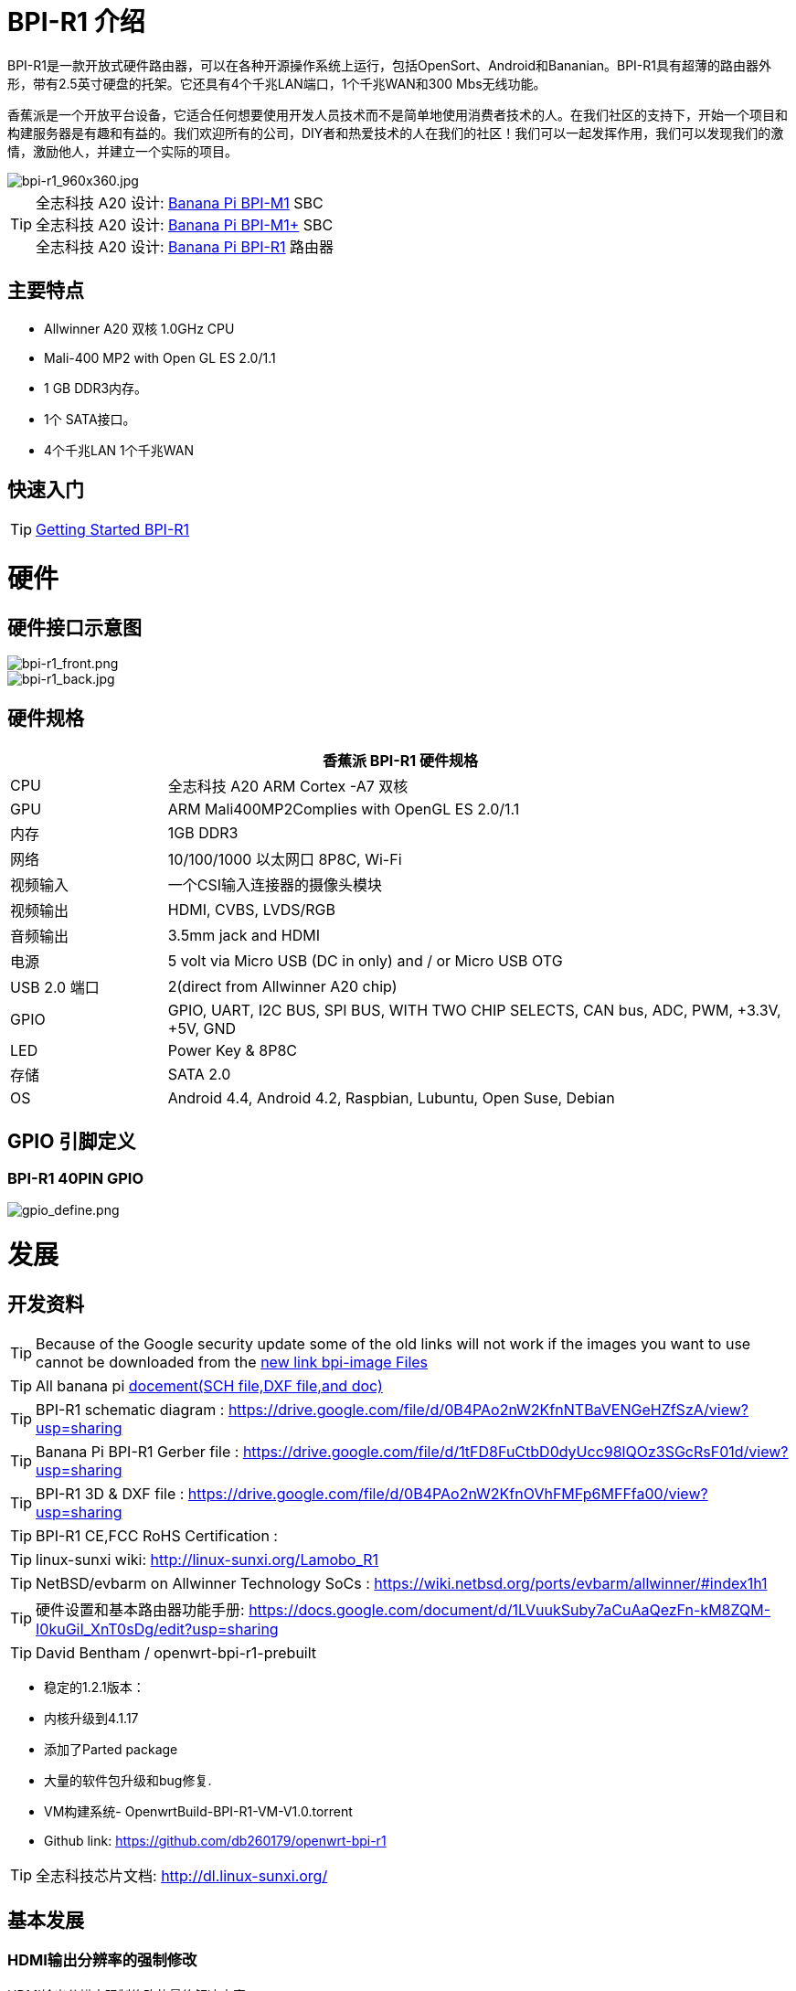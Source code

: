 = BPI-R1 介绍

BPI-R1是一款开放式硬件路由器，可以在各种开源操作系统上运行，包括OpenSort、Android和Bananian。BPI-R1具有超薄的路由器外形，带有2.5英寸硬盘的托架。它还具有4个千兆LAN端口，1个千兆WAN和300 Mbs无线功能。

香蕉派是一个开放平台设备，它适合任何想要使用开发人员技术而不是简单地使用消费者技术的人。在我们社区的支持下，开始一个项目和构建服务器是有趣和有益的。我们欢迎所有的公司，DIY者和热爱技术的人在我们的社区！我们可以一起发挥作用，我们可以发现我们的激情，激励他人，并建立一个实际的项目。

image::/picture/bpi-r1_960x360.jpg[bpi-r1_960x360.jpg]

TIP: 全志科技 A20 设计: link:/zh/BPI-M1/BananaPi_BPI-M1[Banana Pi BPI-M1] SBC  +
全志科技 A20 设计: link:/zh/BPI-M1_Plus/BananaPi_BPI-M1_Plus[Banana Pi BPI-M1+] SBC +
全志科技 A20 设计: link:/zh/BPI-R1/BananaPi_BPI-R1[Banana Pi BPI-R1] 路由器

== 主要特点

- Allwinner A20 双核 1.0GHz CPU
- Mali-400 MP2 with Open GL ES 2.0/1.1
- 1 GB DDR3内存。
- 1个 SATA接口。
- 4个千兆LAN 1个千兆WAN


== 快速入门

TIP: link:/en/BPI-R1/GettingStarted_BPI-R1[Getting Started BPI-R1]

= 硬件
== 硬件接口示意图

image::/picture/bpi-r1_front.png[bpi-r1_front.png]
image::/picture/bpi-r1_back.jpg[bpi-r1_back.jpg]

== 硬件规格
[options="header",cols="1,4"]
|=====
2+| **香蕉派 BPI-R1 硬件规格**
| CPU           | 全志科技 A20 ARM Cortex -A7 双核
| GPU           | ARM Mali400MP2Complies with OpenGL ES 2.0/1.1
| 内存        | 1GB DDR3
| 网络       | 10/100/1000 以太网口 8P8C, Wi-Fi
| 视频输入   | 一个CSI输入连接器的摄像头模块
| 视频输出 | HDMI, CVBS, LVDS/RGB
| 音频输出 | 3.5mm jack and HDMI
| 电源  | 5 volt via Micro USB (DC in only) and / or Micro USB OTG
| USB 2.0 端口 | 2(direct from Allwinner A20 chip)
| GPIO          | GPIO, UART, I2C BUS, SPI BUS, WITH TWO CHIP SELECTS, CAN bus, ADC, PWM, +3.3V, +5V, GND
| LED           | Power Key & 8P8C 
| 存储       | SATA 2.0 
| OS            | Android 4.4, Android 4.2, Raspbian, Lubuntu, Open Suse, Debian
|=====

== GPIO 引脚定义

=== BPI-R1 40PIN GPIO

image::/picture/gpio_define.png[gpio_define.png]

= 发展
== 开发资料

TIP: Because of the Google security update some of the old links will not work if the images you want to use cannot be downloaded from the link:https://drive.google.com/drive/folders/0B_YnvHgh2rwjVjNyS2pheEtWQlk?resourcekey=0-U4TI84zIBdId7bHHjf2qKA[new link bpi-image Files]

TIP: All banana pi link:https://drive.google.com/drive/folders/0B4PAo2nW2Kfndjh6SW9MS2xKSWs?resourcekey=0-qXGFXKmd7AVy0S81OXM1RA&usp=sharing[docement(SCH file,DXF file,and doc)]

TIP: BPI-R1 schematic diagram :  https://drive.google.com/file/d/0B4PAo2nW2KfnNTBaVENGeHZfSzA/view?usp=sharing

TIP: Banana Pi BPI-R1 Gerber file : https://drive.google.com/file/d/1tFD8FuCtbD0dyUcc98lQOz3SGcRsF01d/view?usp=sharing

TIP: BPI-R1 3D & DXF file : https://drive.google.com/file/d/0B4PAo2nW2KfnOVhFMFp6MFFfa00/view?usp=sharing

TIP: BPI-R1 CE,FCC RoHS Certification :

TIP: linux-sunxi wiki: http://linux-sunxi.org/Lamobo_R1

TIP: NetBSD/evbarm on Allwinner Technology SoCs : https://wiki.netbsd.org/ports/evbarm/allwinner/#index1h1

TIP: 硬件设置和基本路由器功能手册: https://docs.google.com/document/d/1LVuukSuby7aCuAaQezFn-kM8ZQM-I0kuGiI_XnT0sDg/edit?usp=sharing

TIP: David Bentham / openwrt-bpi-r1-prebuilt

- 稳定的1.2.1版本：
- 内核升级到4.1.17
- 添加了Parted package
- 大量的软件包升级和bug修复.
- VM构建系统- OpenwrtBuild-BPI-R1-VM-V1.0.torrent
- Github link: https://github.com/db260179/openwrt-bpi-r1

TIP: 全志科技芯片文档: http://dl.linux-sunxi.org/

== 基本发展
=== HDMI输出分辨率的强制修改

HDMI输出分辨率强制修改的最终解决方案。

正如您可能已经发现的，raspberry pi中的常见配置方法（例如更改/boot/config. txt）在BPI上不起作用，也不修改config.txt和uEnv.txt，特别是对于一些带有转换器（HDMI→VGA或HDMI →IDVI）的显示器或一些旧的显示设备。

今天，我们介绍一种新的解决方案来修改HDMI的分辨率，如果你按照这个文档一步一步来做，没有其他风险：

. 安装编译sunxi-tools依赖包
+
```sh
sudo apt-get install libusb-1.0-0-dev
```
+
. 从github获取sunxi-tools的新代码：
+
```sh
git clone https://github.com/linux-sunxi/sunxi-tools.git
```
+
. 编译sunxi-tools
+
```sh
cd sunxi-tools
make
```
+
. 备份 script.bin
+
```sh
sudo cp /boot/bananapi/script.bin /boot/bananapi/script.bak
```
+
. 复制script.bin到当前目录
+
```sh
cp /boot/bananapi/script.bin ./
```
+
. 使用bin2fex将bin更改为fex
+
```sh
bin2fex ./script.bin ./script.fex
```
+
. 编辑 script.fex文件：
+
```sh
nano script.fex
```
+
请参考下面的内容：
+
```sh
[disp_init]
disp_init_enable = 1
disp_mode = 0
screen0_output_type = 3
screen0_output_mode = 5
screen1_output_type = 2
screen1_output_mode = 11
fb0_framebuffer_num = 2
fb0_format = 10
fb0_pixel_sequence = 0
fb0_scaler_mode_enable = 1
fb1_framebuffer_num = 2
fb1_format = 10
fb1_pixel_sequence = 0
fb1_scaler_mode_enable = 0
lcd0_backlight = 197
lcd1_backlight = 197
lcd0_bright = 50
lcd0_contrast = 50
lcd0_saturation = 57
lcd0_hue = 50
lcd1_bright = 50
lcd1_contrast = 50
lcd1_saturation = 57
lcd1_hue = 50 
just change screen0_output_mode = 5, note , other not do any change.
```
+
A20支持如下：HDMI/TV模式编号：
+
```sh
0 480i
1 576i
2 480p
3 576p
4 720p 50Hz
5 720p 60Hz
6 1080i 50 Hz
7 1080i 60 Hz
8 1080p 24 Hz
9 1080p 50 Hz
10 1080p 60 Hz
11 PAL
12 PAL SVIDEO
14 NTSC
15 NTSC SVIDEO
17 PAL_M
18 PAL_M SVIDEO
20 PAL_NC
21 PAL_NC SVIDEO
23 1080p 24 Hz 3D
24 720p 50 Hz 3D
25 720p 60 Hz 3D
26 1360x768 60 Hz
27 1280x1024 60 Hz
Press Ctrl + x ， Y ，Enter save and exit edit:
```
+
. 使用bin2fex将fex更改为bin
+
```sh
fex2bin ./script.fex ./script.bin
```
+
复制 script.bin 到 /boot
+
```sh
sudo cp ./script.bin /boot/bananapi/
```
+
. 重新启动并尝试
+
```sh
sudo reboot
```
另一个简单的方法：只需编辑uEnv.txt文件来更改它：
+
```sh
bootargs=enforcing=1 console=ttyS0,115200 console=tty1 root=/dev/mmcblk0p2 rootwait init=/init vmalloc=384M ion_
ma_list="120m,176m,512m" loglevel=8 bootmenutimeout=10 datadev=mmcblk0p2 disp.screen0_output_type=3 disp.screen0_o
utput_mode=10 disp.screen1_output_type=3 disp.screen1_output_mode=10
```

=== 如何从github构建OpenWRT镜像
我们使用deepin2014（基于ubuntu14.04）进行测试

. 安装依赖包 :
+
```sh
 apt-get install subversion build-essential libncurses5-dev zlib1g-dev gawk 
git ccache gettext libssl-dev xsltproc unzip subversion file
```
+
. 获取openwrt源代码
+
```sh
git clone https://github.com/BPI-SINOVOIP/BPI-OpenWRT.git
```
+
. 输入openwrt目录：
+
```sh
cd BPI-OpenWRT
```
+
. 更新软件包并安装
+
```sh
./scripts/feeds update -a
./scripts/feeds install -a
```
+
. 进入自定义界面：
+
image::/picture/r1_openwrt_1.jpg[r1_openwrt_1.jpg]
+
--
请选择您的需求：

目标系统默认为BananaPi，这是唯一选择。请在目标配置文件下更改设备选择。OpenSSL镜像支持M1、M1+和R1。

示例：我需要网络和添加中文支持

--
+
```sh
LuCI—> 1. Collections  ---> <*> luci  add Luci support ，it mean web GUI support，it is defaultes
LuCI—>2. Modules  ---> <*> luci-i18n-chinese   add chinese also you can choose others.
```
+
. Make ,你可以添加V=s来查看更多信息，也可以添加-j4来使用四核来工作。
+
```sh
make
```
+
当编译完成bin/sunxi/ dir有一个镜像，文件名：openwrt-sunxi-BPI-XX-sdcard-vfat-ext4.img，我编译的是BPI-R1，所以名字是：openwrt-sunxi-BPI-R1-sdcard-vfat-ext4.img，


. 使用 link:http://www.alexpage.de/[USB刻录工具] 刻录映像到sd，插入BPI并启动它。

. 运行 ：
+
image::/picture/r1_openwrt_2.png[r1_openwrt_2.png]

= 系统镜像
== Android

NOTE: 2018-07-28 update android 4.4 HDMI version image

Features Map: http://newwiki.banana-pi.org/en/BPI-R1/R1_Image_Map

Baidu Drive: https://pan.baidu.com/s/1dorsPZAqCbL1oC6J4zQyvQ

Google Drive: https://drive.google.com/open?id=1ztI_dB0veEPkEaB7XV7OdEb3YE2mwywm

Forum pthtread : http://forum.banana-pi.org/t/bananapi-m1-m1p-r1-new-image-release-20180728/6357

NOTE: Banana pi PBI-R1 android 4.4 image : https://drive.google.com/file/d/0BxpbZWFFuHmyUHRYeE9uenFTVmc/view

== Linux

=== Ubuntu kernel 3.4

NOTE: 2022-04-16 香蕉派新镜像：Ubuntu 16.04采用Allwinner BSP，使用MPV播放1080 P视频，Allwinner BSP内核3.4，BPI-M2 Ultra/Berry使用内核3.10

Google driver: https://drive.google.com/drive/folders/1DEO7JdMfDhHynC83K7JMxgnNxf1gV82S

Discuss on forum: https://forum.banana-pi.org/t/banana-pi-new-image-ubuntu-16-04-with-allwinner-bsp-use-mpv-play-1080p-video/13272

NOTE: 2018-07-28 ubuntu-server-16.04

Google drive : https://drive.google.com/file/d/1ztI_dB0veEPkEaB7XV7OdEb3YE2mwywm/view?usp=sharing

Baidu drive  : https://pan.baidu.com/s/1dorsPZAqCbL1oC6J4zQyvQ

Forum thread:
http://forum.banana-pi.org/t/bananapi-m1-m1p-r1-new-image-android-and-ubuntu-sever-release-2018-07-28/6357

NOTE: 2016-07-21 update ubuntu-mate-16.04-desktop
support BPI-M2,BPI-M1+，BPI-R1

Google drive : https://drive.google.com/file/d/0B_YnvHgh2rwjbzFITldLY2VjOVE/view?usp=sharing

MD5: 155f072da499a7c523b7394f77dd9def

Forum thread:
http://forum.banana-pi.org/t/bpi-r1-new-image-ubuntu-mate-16-04-desktop-armhf-raspberry-pi-bpi-m1-m1p-r1-sd-emmc-2016-07-21/2052

NOTE: 2016-07-19 update, need use >=16G SD card

Google drive : https://drive.google.com/file/d/0B_YnvHgh2rwjUXZmZTh3ZG5LTEU/view?usp=sharing

MD5: 37d6599eac4daced375fba8fa58dc1d5

Forum thread:
http://forum.banana-pi.org/t/bpi-r1-new-image-edu-ubuntu-mate-1604-preview-bpi-m1-m1p-r1-img-2016-07-19/2043

NOTE: 2016-07-10 update Ubuntu-16.04-xenial-minimal
support BPI-M2,BPI-M1+，BPI-R1

Google drive : https://drive.google.com/file/d/0B_YnvHgh2rwjUXFrU0ZDX3Z2NlE/view?usp=sharing

MD5: b900b9ba3b0f664a2cfae1fa1146b2fa

Forum thread:
http://forum.banana-pi.org/t/bpi-r1-new-image-ubuntu-16-04-xenial-minimal-preview-bpi-m1-m1p-r1-img-2016-07-10/1991

NOTE: 2016-06-04 update Ubuntu-16.04-xenial
support BPI-M2,BPI-M1+，BPI-R1

Google drive : https://drive.google.com/file/d/0B_YnvHgh2rwjQ1JJNkpQSXoxVVk/view?usp=sharing

Baidu cloud: http://pan.baidu.com/s/1jHDZCsY

MD5: b900b9ba3b0f664a2cfae1fa1146b2fa

Forum thread:
http://forum.banana-pi.org/t/bpi-r1-new-image-ubuntu-mate-16-04-xenial-preview-bpi-r1-sd-emmc-2016-06-04/1821

=== Debian

NOTE: Update 2022-04-04, Banana Pi BPI-R1 (lamobo-r1) new Images，Ubuntu Jammy ,Ubuntu Impish, Ubuntu Focal

https://forum.banana-pi.org/t/bananapi-r1-lamobo-r1-images/13230

NOTE: 2019-9-18 update. Debian 10 buster mate desktop with grub support (boot-2019.07 + kernel 5.1.1)

Google driver: https://drive.google.com/file/d/1TAirzSDpbhtfznlxD6DL3HiCJ2c0FESB/view?usp=sharing

Forum pthread: http://forum.banana-pi.org/t/bpi-m1-m1-r1-new-image-debian-10-buster-mate-desktop-with-grub-support-boot-2019-07-kernel-5-1-1/9916

NOTE: 2016-08-04-Armbian_5.17_Lamobo-r1_Debian_jessie_4.6.5_desktop-build-by-bpi-r1.img.zip

Google drive download : https://drive.google.com/file/d/0B_YnvHgh2rwjV3I5RlpwdmZHYWs/view?usp=sharing

MD5: f6952fc265ba26c953eb929d23d1ac95

Forum thread:
http://forum.banana-pi.org/t/bpi-r1-new-image-armbian-5-17-bpi-r1-debian-jessie-4-6-5-desktop-build-by-bpi-r1-img/2095

NOTE: 2015-07-21 update Debian8_docker uboot : 2015-7 linux kernel: 4.2.4

Google drive download : https://drive.google.com/file/d/0B3EGHv0FSPOGSXVIaUVaRDBldE0/view

Baidu cloud : http://pan.baidu.com/s/1kTnKNrx

MD5: 0e3349ea78e790382461a538264b569d

Forum thread:
http://forum.banana-pi.org/t/bpi-r1-new-image-debian8-docker-k4-2-beta-v4-0/516

== OpenWRT

=== Officeal OpenWRT

Wiki : https://wiki.openwrt.org/toh/lamobo/r1

Openwrt support for allwinner : https://wiki.openwrt.org/doc/hardware/soc/soc.allwinner.sunxi?s[]=banana&s[]=pi

Image download : https://downloads.openwrt.org/chaos_calmer/15.05/sunxi/generic/uboot-sunxi-Lamobo_R1/

=== BPI OpenWRT V4.0

Google drive: https://drive.google.com/file/d/0B3EGHv0FSPOGeHJNdmVXS3UtMUU/view?usp=sharing

Baidu cloud: http://pan.baidu.com/s/1mg8Gjna

MD5: CB597EE79A6E27630AD7F903D23C4A7B

Forum thread:
http://forum.banana-pi.org/t/bpi-r1-openwrt-4-0-new-image-release/430

== Third part image

=== Raspbian

NOTE: 2016-07-13 update raspbian jessie

Google drive download : https://drive.google.com/file/d/0B_YnvHgh2rwjdTh5ZnVZam1rb0E/view?usp=sharing

MD5: 156b09907586ea9e86481bda73f4254f

Forum thread:
http://forum.banana-pi.org/t/bpi-r1-new-image-raspbian-jessie-bpi-m1-m1p-r1-img-2016-07-13/2011

NOTE: 2016-07-12 update raspbian lite

Google drive download : https://drive.google.com/file/d/0B_YnvHgh2rwjRXRuWHJ5V3BJTmc/view?usp=sharing

MD5: 302063f7417079390da79334258dd538

Forum thread:
http://forum.banana-pi.org/t/bpi-r1-new-image-raspbian-lite-bpi-m1-m1p-r1-img-2016-07-12/2004

=== Armbian
NOTE: Update 2022-04-04, Banana Pi BPI-R1 (lamobo-r1) new Images，Armbian Sid,Armbian Bullseye, Armbian Buster

https://forum.banana-pi.org/t/bananapi-r1-lamobo-r1-images/13230

NOTE: Armbian Xenial and Armbian Jessie

Image lownload link :https://www.armbian.com/lamobo-r1/

=== Fedora
NOTE: Banana pi BPI-R1 mainline linux kernel for fedora

https://www.wiesinger.com/opensource/fedora/kernel/BananaPi-R1/

=== Kanux
NOTE: 2016-07-12 update KANO OS Beta 3.3.0 (support rpi3 rpi2 rpi1)

Google drive download : https://drive.google.com/file/d/0B_YnvHgh2rwjaXQtVGUtbFplTUU/view?usp=sharing

MD5: 1951f3abc0a54675d9bbbac387760e4e

Forum thread:
http://forum.banana-pi.org/t/bpi-r1-new-image-kanux-beta-3-3-0-preview-bpi-m1-m1p-r1-img-2016-07-15/2025

=== Arch linux
NOTE: Archlinux 28-12-2017 4.6.5 sunxi mainline kernel

内核借用自armbian：BPI-R1新镜像：Armbian_5.17_bpi-r1_Debian_jessie_4.6.5_desktop-build-by-bpi-r1.img

Archlinux从官方bpi镜像升级。

与内核/用户空间不匹配相关的内核问题似乎已经消失（例如systemd-sysctl输入/输出错误等）。

Image download link: http://mkaczanowski.com/files/archlinux-bpi-r1-2017-28-2017-4.6.5-sunxi-mainline.img

=== FreeBSD
NOTE: 香蕉派作为全志的官方合作伙伴，香蕉派的产品必须采用全志的芯片设计。例如A20/A31 S/H3/H2+/A64/A83T，FreeBSD已经支持许多Allwinner。所以很容易在香蕉派上使用。

- Allwinner A20 (sun7i), a dual-core Cortex-A7 : BPI-M1/BPI-M1+/BPI-R1
- Allwinner A31 and A31s (sun6i), a quad-core Cortex-A7 : BPI-M2
- Allwinner A64 sun50i), a quad-core Cortex-A53 :BPI-M64
- Allwinner A83T (sun8i), an octa-core Cortex-A7 : BPI-M3
- Allwinner H3 (sun8i), a quad-core Cortex-A7 : BPI-M2+/BPI-M2+ EDU/

https://wiki.freebsd.org/FreeBSD/arm/Allwinner

=== Asterisk
NOTE: Asterisk support http://dostmuhammad.com/blog/asterisk-for-banana-pi-r1-freepbx-image-included/

NOTE: Forum pthread: http://forum.banana-pi.org/t/asterisk-for-banana-pi-bpi-r1-freepbx-image-included/921

=== Others
NOTE: You can fine others image at forum : http://forum.banana-pi.org/c/bpi-r1


= 购买链接

WARNING: OEM&ODM, 请联系: judyhuang@banana-pi.com